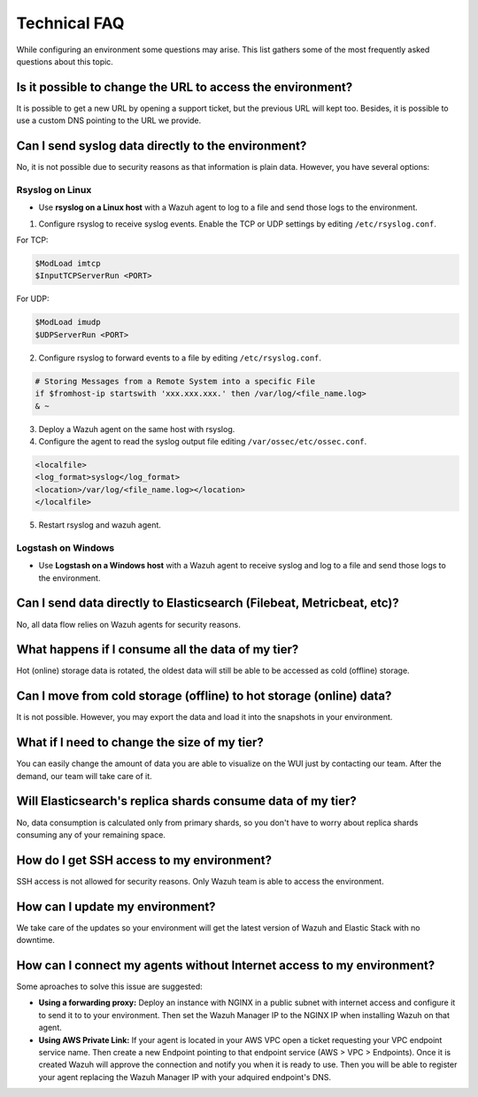 .. Copyright (C) 2020 Wazuh, Inc.

.. _cloud_your_environment_technical_faq:

Technical FAQ
=============

.. meta::
  :description: Learn about some technical FAQ. 

While configuring an environment some questions may arise. This list gathers some of the most frequently asked questions about this topic.

Is it possible to change the URL to access the environment?
-----------------------------------------------------------

It is possible to get a new URL by opening a support ticket, but the previous URL will kept too. Besides, it is possible to use a custom DNS pointing to the URL we provide.

Can I send syslog data directly to the environment?
---------------------------------------------------

No, it is not possible due to security reasons as that information is plain data. However, you have several options:

Rsyslog on Linux
^^^^^^^^^^^^^^^^

- Use **rsyslog on a Linux host** with a Wazuh agent to log to a file and send those logs to the environment.

1. Configure rsyslog to receive syslog events. Enable the TCP or UDP settings by editing ``/etc/rsyslog.conf``.

For TCP:

.. code-block::

   $ModLoad imtcp
   $InputTCPServerRun <PORT>

For UDP:

.. code-block::

   $ModLoad imudp
   $UDPServerRun <PORT>
   
2. Configure rsyslog to forward events to a file by editing ``/etc/rsyslog.conf``.

.. code-block::

   # Storing Messages from a Remote System into a specific File
   if $fromhost-ip startswith 'xxx.xxx.xxx.' then /var/log/<file_name.log>
   & ~

3. Deploy a Wazuh agent on the same host with rsyslog.

4. Configure the agent to read the syslog output file editing ``/var/ossec/etc/ossec.conf``.

.. code-block:: XML

   <localfile>
   <log_format>syslog</log_format>
   <location>/var/log/<file_name.log></location>
   </localfile>

5. Restart rsyslog and wazuh agent.

   
Logstash on Windows
^^^^^^^^^^^^^^^^^^^
   
- Use **Logstash on a Windows host** with a Wazuh agent to receive syslog and log to a file and send those logs to the environment.

Can I send data directly to Elasticsearch (Filebeat, Metricbeat, etc)?
----------------------------------------------------------------------

No, all data flow relies on Wazuh agents for security reasons.

What happens if I consume all the data of my tier?
--------------------------------------------------

Hot (online) storage data is rotated, the oldest data will still be able to be accessed as cold (offline) storage.

Can I move from cold storage (offline) to hot storage (online) data?
--------------------------------------------------------------------

It is not possible. However, you may export the data and load it into the snapshots in your environment. 

What if I need to change the size of my tier?
---------------------------------------------

You can easily change the amount of data you are able to visualize on the WUI just by contacting our team. After the demand, our team will take care of it.

Will Elasticsearch's replica shards consume data of my tier?
------------------------------------------------------------

No, data consumption is calculated only from primary shards, so you don't have to worry about replica shards consuming any of your remaining space.

How do I get SSH access to my environment?
------------------------------------------

SSH access is not allowed for security reasons. Only Wazuh team is able to access the environment.

How can I update my environment?
--------------------------------

We take care of the updates so your environment will get the latest version of Wazuh and Elastic Stack with no downtime.

How can I connect my agents without Internet access to my environment?
----------------------------------------------------------------------

Some aproaches to solve this issue are suggested:

- **Using a forwarding proxy:** Deploy an instance with NGINX in a public subnet with internet access and configure it to send it to to your environment. Then set the Wazuh Manager IP to the NGINX IP when installing Wazuh on that agent.

- **Using AWS Private Link:** If your agent is located in your AWS VPC open a ticket requesting your VPC endpoint service name. Then create a new Endpoint pointing to that endpoint service (AWS > VPC > Endpoints). Once it is created Wazuh will approve the connection and notify you when it is ready to use. Then you will be able to register your agent replacing the Wazuh Manager IP with your adquired endpoint's DNS.
